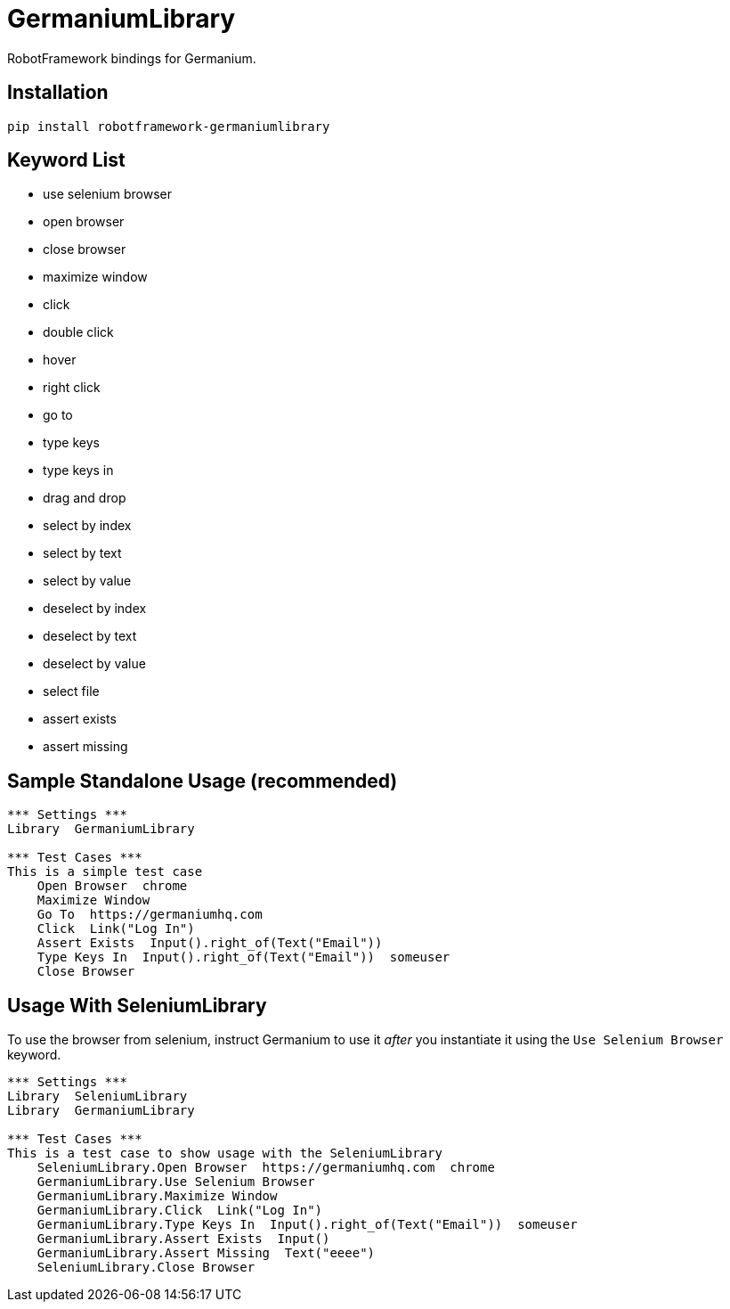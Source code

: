 = GermaniumLibrary

RobotFramework bindings for Germanium.

== Installation

[source,sh]
-----------------------------------------------------------------------------
pip install robotframework-germaniumlibrary
-----------------------------------------------------------------------------

== Keyword List

- use selenium browser
- open browser
- close browser
- maximize window
- click
- double click
- hover
- right click
- go to
- type keys
- type keys in
- drag and drop
- select by index
- select by text
- select by value
- deselect by index
- deselect by text
- deselect by value
- select file
- assert exists
- assert missing

== Sample Standalone Usage (recommended)

[source,robotframework]
-----------------------------------------------------------------------------
*** Settings ***
Library  GermaniumLibrary

*** Test Cases ***
This is a simple test case
    Open Browser  chrome
    Maximize Window
    Go To  https://germaniumhq.com
    Click  Link("Log In")
    Assert Exists  Input().right_of(Text("Email"))
    Type Keys In  Input().right_of(Text("Email"))  someuser
    Close Browser
-----------------------------------------------------------------------------

== Usage With SeleniumLibrary

To use the browser from selenium, instruct Germanium to use it _after_ you
instantiate it using the `Use Selenium Browser` keyword.

[source,robotframework]
-----------------------------------------------------------------------------
*** Settings ***
Library  SeleniumLibrary
Library  GermaniumLibrary

*** Test Cases ***
This is a test case to show usage with the SeleniumLibrary
    SeleniumLibrary.Open Browser  https://germaniumhq.com  chrome
    GermaniumLibrary.Use Selenium Browser
    GermaniumLibrary.Maximize Window
    GermaniumLibrary.Click  Link("Log In")
    GermaniumLibrary.Type Keys In  Input().right_of(Text("Email"))  someuser
    GermaniumLibrary.Assert Exists  Input()
    GermaniumLibrary.Assert Missing  Text("eeee")
    SeleniumLibrary.Close Browser
-----------------------------------------------------------------------------


